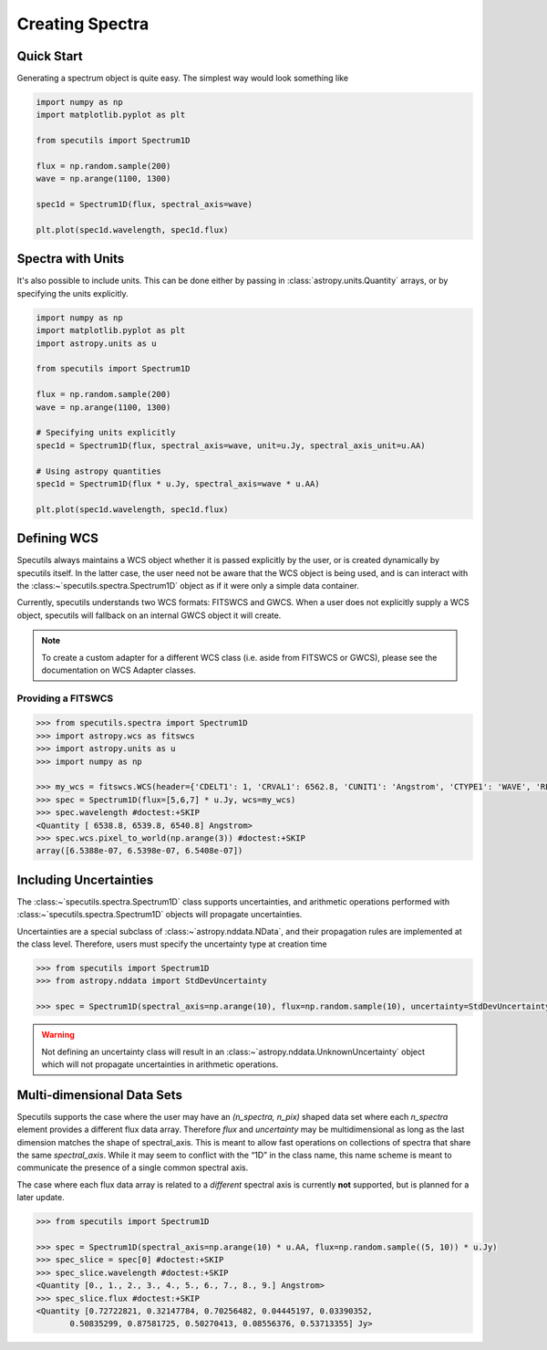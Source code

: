 ****************
Creating Spectra
****************

Quick Start
-----------

Generating a spectrum object is quite easy. The simplest way would look
something like

.. code-block:: python

    import numpy as np
    import matplotlib.pyplot as plt

    from specutils import Spectrum1D

    flux = np.random.sample(200)
    wave = np.arange(1100, 1300)

    spec1d = Spectrum1D(flux, spectral_axis=wave)

    plt.plot(spec1d.wavelength, spec1d.flux)

.. image:: img/quick_start.png


Spectra with Units
------------------

It's also possible to include units. This can be done either by passing in
:class:`astropy.units.Quantity` arrays, or by specifying the units explicitly.

.. code-block:: python

    import numpy as np
    import matplotlib.pyplot as plt
    import astropy.units as u

    from specutils import Spectrum1D

    flux = np.random.sample(200)
    wave = np.arange(1100, 1300)

    # Specifying units explicitly
    spec1d = Spectrum1D(flux, spectral_axis=wave, unit=u.Jy, spectral_axis_unit=u.AA)

    # Using astropy quantities
    spec1d = Spectrum1D(flux * u.Jy, spectral_axis=wave * u.AA)

    plt.plot(spec1d.wavelength, spec1d.flux)

.. image:: img/quick_start2.png


Defining WCS
------------

Specutils always maintains a WCS object whether it is passed explicitly by the
user, or is created dynamically by specutils itself. In the latter case, the
user need not be aware that the WCS object is being used, and is can interact
with the :class:~`specutils.spectra.Spectrum1D` object as if it were only a simple
data container.

Currently, specutils understands two WCS formats: FITSWCS and GWCS. When a user
does not explicitly supply a WCS object, specutils will fallback on an internal
GWCS object it will create.

.. note:: To create a custom adapter for a different WCS class (i.e. aside from
          FITSWCS or GWCS), please see the documentation on WCS Adapter classes.


Providing a FITSWCS
~~~~~~~~~~~~~~~~~~~

.. code-block:: python

    >>> from specutils.spectra import Spectrum1D
    >>> import astropy.wcs as fitswcs
    >>> import astropy.units as u
    >>> import numpy as np

    >>> my_wcs = fitswcs.WCS(header={'CDELT1': 1, 'CRVAL1': 6562.8, 'CUNIT1': 'Angstrom', 'CTYPE1': 'WAVE', 'RESTFRQ': 1400000000, 'CRPIX1': 25})
    >>> spec = Spectrum1D(flux=[5,6,7] * u.Jy, wcs=my_wcs)
    >>> spec.wavelength #doctest:+SKIP
    <Quantity [ 6538.8, 6539.8, 6540.8] Angstrom>
    >>> spec.wcs.pixel_to_world(np.arange(3)) #doctest:+SKIP
    array([6.5388e-07, 6.5398e-07, 6.5408e-07])


Including Uncertainties
-----------------------

The :class:~`specutils.spectra.Spectrum1D` class supports uncertainties, and
arithmetic operations performed with :class:~`specutils.spectra.Spectrum1D`
objects will propagate uncertainties.

Uncertainties are a special subclass of :class:~`astropy.nddata.NData`, and their
propagation rules are implemented at the class level. Therefore, users must
specify the uncertainty type at creation time

.. code-block:: python

    >>> from specutils import Spectrum1D
    >>> from astropy.nddata import StdDevUncertainty

    >>> spec = Spectrum1D(spectral_axis=np.arange(10), flux=np.random.sample(10), uncertainty=StdDevUncertainty(np.random.sample(10) * 0.1))

.. warning:: Not defining an uncertainty class will result in an
             :class:~`astropy.nddata.UnknownUncertainty` object which will not
             propagate uncertainties in arithmetic operations.


Multi-dimensional Data Sets
---------------------------

Specutils supports the case where the user may have an `(n_spectra, n_pix)`
shaped data set where each `n_spectra` element provides a different flux data
array. Therefore `flux` and `uncertainty` may be multidimensional as long as the last
dimension matches the shape of spectral_axis. This is meant to allow fast operations on
collections of spectra that share the same `spectral_axis`. While it may seem to
conflict with the “1D” in the class name, this name scheme is meant to
communicate the presence of a single common spectral axis.

The case where each flux data array is related to a *different* spectral
axis is currently **not** supported, but is planned for a later update.

.. code-block:: python

    >>> from specutils import Spectrum1D

    >>> spec = Spectrum1D(spectral_axis=np.arange(10) * u.AA, flux=np.random.sample((5, 10)) * u.Jy)
    >>> spec_slice = spec[0] #doctest:+SKIP
    >>> spec_slice.wavelength #doctest:+SKIP
    <Quantity [0., 1., 2., 3., 4., 5., 6., 7., 8., 9.] Angstrom>
    >>> spec_slice.flux #doctest:+SKIP
    <Quantity [0.72722821, 0.32147784, 0.70256482, 0.04445197, 0.03390352,
           0.50835299, 0.87581725, 0.50270413, 0.08556376, 0.53713355] Jy>
